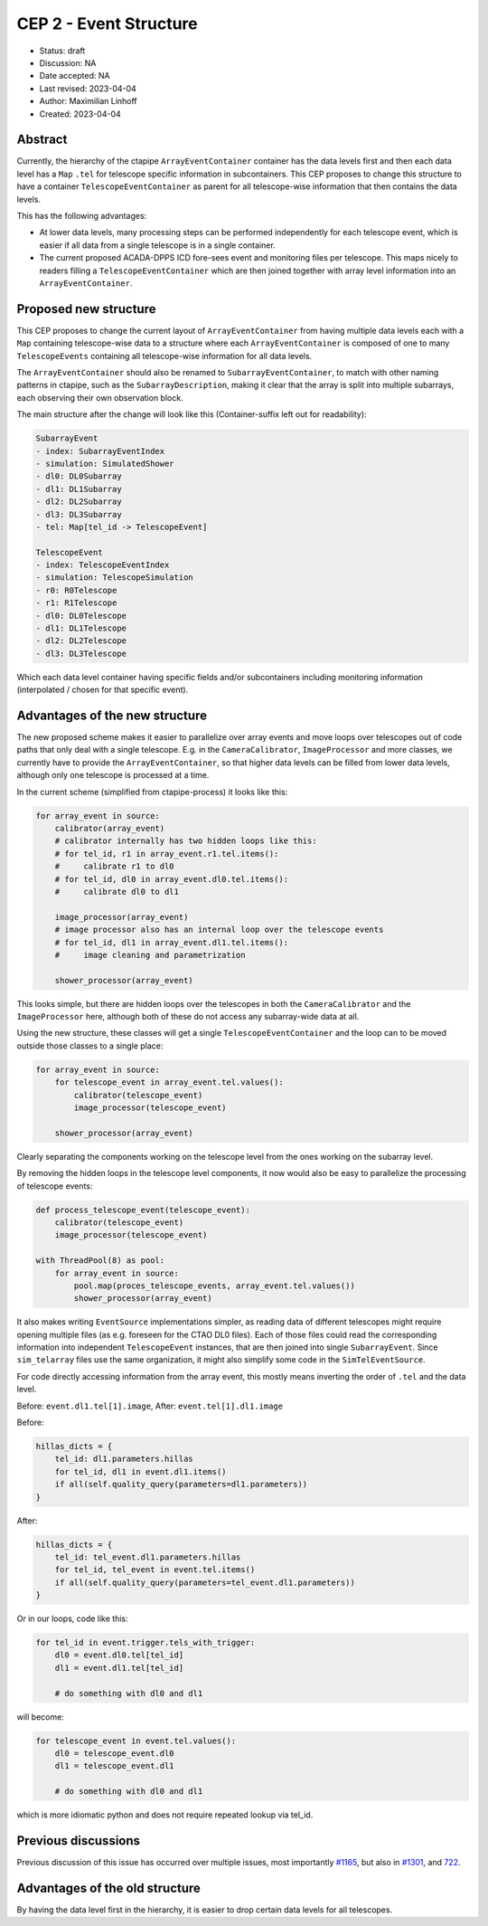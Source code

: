 .. _cep-002:


***********************
CEP 2 - Event Structure
***********************

* Status: draft
* Discussion: NA
* Date accepted: NA
* Last revised: 2023-04-04
* Author: Maximilian Linhoff
* Created: 2023-04-04

Abstract
========

Currently, the hierarchy of the ctapipe ``ArrayEventContainer`` container has the data
levels first and then each data level has a ``Map`` ``.tel`` for telescope specific
information in subcontainers.
This CEP proposes to change this structure to have a container ``TelescopeEventContainer``
as parent for all telescope-wise information that then contains the data levels.

This has the following advantages:

* At lower data levels, many processing steps can be performed independently for each
  telescope event, which is easier if all data from a single telescope is in a single container.
* The current proposed ACADA-DPPS ICD fore-sees event and monitoring files per telescope.
  This maps nicely to readers filling a ``TelescopeEventContainer`` which are then
  joined together with array level information into an ``ArrayEventContainer``.

Proposed new structure
======================

This CEP proposes to change the current layout of ``ArrayEventContainer`` from having multiple
data levels each with a ``Map`` containing telescope-wise data to a structure
where each ``ArrayEventContainer`` is composed of one to many ``TelescopeEvents`` containing
all telescope-wise information for all data levels.

The ``ArrayEventContainer`` should also be renamed to ``SubarrayEventContainer``, to match with other naming
patterns in ctapipe, such as the ``SubarrayDescription``, making it clear that the array is split
into multiple subarrays, each observing their own observation block.

The main structure after the change will look like this (Container-suffix left out for readability):

.. code-block::

   SubarrayEvent
   - index: SubarrayEventIndex
   - simulation: SimulatedShower
   - dl0: DL0Subarray
   - dl1: DL1Subarray
   - dl2: DL2Subarray
   - dl3: DL3Subarray
   - tel: Map[tel_id -> TelescopeEvent]

   TelescopeEvent
   - index: TelescopeEventIndex
   - simulation: TelescopeSimulation
   - r0: R0Telescope
   - r1: R1Telescope
   - dl0: DL0Telescope
   - dl1: DL1Telescope
   - dl2: DL2Telescope
   - dl3: DL3Telescope

Which each data level container having specific fields and/or subcontainers including monitoring
information (interpolated / chosen for that specific event).


Advantages of the new structure
===============================

The new proposed scheme makes it easier to parallelize over array events and move loops
over telescopes out of code paths that only deal with a single telescope.
E.g. in the ``CameraCalibrator``, ``ImageProcessor`` and more classes,
we currently have to provide the ``ArrayEventContainer``,
so that higher data levels can be filled from lower data levels, although only one telescope
is processed at a time.

In the current scheme (simplified from ctapipe-process) it looks like this:

.. code-block:: python

   for array_event in source:
       calibrator(array_event)
       # calibrator internally has two hidden loops like this:
       # for tel_id, r1 in array_event.r1.tel.items():
       #     calibrate r1 to dl0
       # for tel_id, dl0 in array_event.dl0.tel.items():
       #     calibrate dl0 to dl1
       
       image_processor(array_event)
       # image processor also has an internal loop over the telescope events
       # for tel_id, dl1 in array_event.dl1.tel.items():
       #     image cleaning and parametrization
       
       shower_processor(array_event)

This looks simple, but there are hidden loops over the telescopes in both the ``CameraCalibrator``
and the ``ImageProcessor`` here, although both of these do not access any subarray-wide data at all.

Using the new structure, these classes will get a single ``TelescopeEventContainer`` and the loop
can to be moved outside those classes to a single place:

.. code-block:: python

   for array_event in source:
       for telescope_event in array_event.tel.values():
           calibrator(telescope_event)
           image_processor(telescope_event)

       shower_processor(array_event)

Clearly separating the components working on the telescope level from the ones working on
the subarray level.

By removing the hidden loops in the telescope level components, it now would also be easy to
parallelize the processing of telescope events:

.. code-block:: python

   def process_telescope_event(telescope_event):
       calibrator(telescope_event)
       image_processor(telescope_event)

   with ThreadPool(8) as pool:
       for array_event in source:
           pool.map(proces_telescope_events, array_event.tel.values())
           shower_processor(array_event)


It also makes writing ``EventSource`` implementations simpler,
as reading data of different telescopes might require opening multiple files (as e.g. foreseen for the CTAO DL0 files).
Each of those files could read the corresponding information into independent ``TelescopeEvent`` instances, that are then joined into single ``SubarrayEvent``.
Since ``sim_telarray`` files use the same organization, it might also simplify some code in the ``SimTelEventSource``.

For code directly accessing information from the array event, this mostly means inverting the order of ``.tel`` and the data level.

Before: ``event.dl1.tel[1].image``,
After: ``event.tel[1].dl1.image``

Before:

.. code-block:: python

    hillas_dicts = {
        tel_id: dl1.parameters.hillas
        for tel_id, dl1 in event.dl1.items()
        if all(self.quality_query(parameters=dl1.parameters))
    }

After:

.. code-block:: python

    hillas_dicts = {
        tel_id: tel_event.dl1.parameters.hillas
        for tel_id, tel_event in event.tel.items()
        if all(self.quality_query(parameters=tel_event.dl1.parameters))
    }

Or in our loops, code like this:

.. code-block:: python

   for tel_id in event.trigger.tels_with_trigger:
       dl0 = event.dl0.tel[tel_id]
       dl1 = event.dl1.tel[tel_id]

       # do something with dl0 and dl1

will become:

.. code-block:: python

   for telescope_event in event.tel.values():
       dl0 = telescope_event.dl0
       dl1 = telescope_event.dl1

       # do something with dl0 and dl1

which is more idiomatic python and does not require repeated lookup via tel_id.



Previous discussions
====================

Previous discussion of this issue has occurred over multiple issues,
most importantly `#1165 <https://github.com/cta-observatory/ctapipe/issues/1165>`_,
but also in `#1301 <https://github.com/cta-observatory/ctapipe/pull/1301>`_,
and `722 <https://github.com/cta-observatory/ctapipe/issues/722>`_.




Advantages of the old structure
===============================

By having the data level first in the hierarchy, it is easier to drop certain data levels for
all telescopes.
